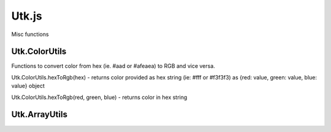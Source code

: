 =====================
Utk.js
=====================

Misc functions


Utk.ColorUtils
~~~~~~~~~~~~~~~~~~~~

Functions to convert color from hex (ie. #aad or #afeaea) to RGB and
vice versa.


Utk.ColorUtils.hexToRgb(hex) - returns color provided as hex string (ie: #fff or #f3f3f3) as {red: value, green: value, blue: value} object

Utk.ColorUtils.hexToRgb(red, green, blue) - returns color in hex string


Utk.ArrayUtils
~~~~~~~~~~~~~~~~~~~~


